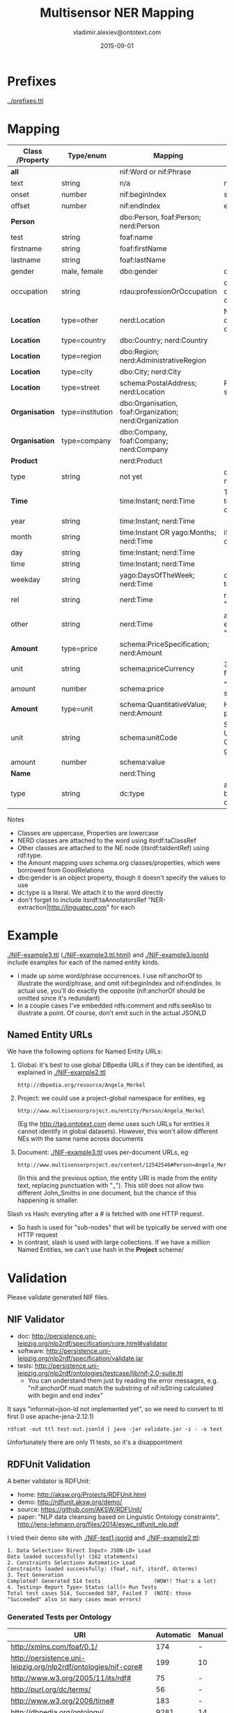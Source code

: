 #+STARTUP: showeverything
#+TITLE:   Multisensor NER Mapping
#+AUTHOR:  vladimir.alexiev@ontotext.com
#+DATE:    2015-09-01
#+OPTIONS: H:5 num:t toc:t \n:nil @:t ::t |:t ^:{} -:t f:t *:t <:t
#+OPTIONS: TeX:nil LaTeX:nil skip:nil d:nil todo:t pri:nil tags:not-in-toc

* Prefixes
[[../prefixes.ttl]]

* Mapping
| *Class* /Property | *Type/enum*      | *Mapping*                                              | *Notes*                                                     |
|-------------------+------------------+--------------------------------------------------------+-------------------------------------------------------------|
| *all*             |                  | nif:Word or nif:Phrase                                 |                                                             |
| text              | string           | n/a                                                    | nif:anchorOf omitted                                        |
| onset             | number           | nif:beginIndex                                         | start                                                       |
| offset            | number           | nif:endIndex                                           | end                                                         |
| *Person*          |                  | dbo:Person, foaf:Person; nerd:Person                   |                                                             |
| test              | string           | foaf:name                                              |                                                             |
| firstname         | string           | foaf:firstName                                         |                                                             |
| lastname          | string           | foaf:lastName                                          |                                                             |
| gender            | male, female     | dbo:gender                                             | dbp:Male, dbp:Female                                        |
| occupation        | string           | rdau:professionOrOccupation                            | dbo:occupation and dbo:profession are object props          |
| *Location*        | type=other       | nerd:Location                                          | No need to use dbo:Location if you can't identify the type  |
| *Location*        | type=country     | dbo:Country; nerd:Country                              |                                                             |
| *Location*        | type=region      | dbo:Region; nerd:AdministrativeRegion                  |                                                             |
| *Location*        | type=city        | dbo:City; nerd:City                                    |                                                             |
| *Location*        | type=street      | schema:PostalAddress; nerd:Location                    | Put text in schema:streetAddress                            |
| *Organisation*    | type=institution | dbo:Organisation, foaf:Organization; nerd:Organization |                                                             |
| *Organisation*    | type=company     | dbo:Company, foaf:Company; nerd:Company                |                                                             |
| *Product*         |                  | nerd:Product                                           |                                                             |
| type              | string           | not yet                                                | don't know yet what makes sense here                        |
| *Time*            |                  | time:Instant; nerd:Time                                | TODO: can you parse to XSD datetime components?             |
| year              | string           | time:Instant; nerd:Time                                |                                                             |
| month             | string           | time:Instant OR yago:Months; nerd:Time                 | if yago:Months then dbp:January...                          |
| day               | string           | time:Instant; nerd:Time                                |                                                             |
| time              | string           | time:Instant; nerd:Time                                |                                                             |
| weekday           | string           | yago:DaysOfTheWeek; nerd:Time                          | dbp:Sunday,... Put text in rdfs:label                       |
| rel               | string           | nerd:Time                                              | relative expression, eg "the last three days"               |
| other             | string           | nerd:Time                                              | any other time expression, eg "Valentine's day"             |
| *Amount*          | type=price       | schema:PriceSpecification; nerd:Amount                 |                                                             |
| unit              | string           | schema:priceCurrency                                   | 3-letter ISO 4217 format                                    |
| amount            | number           | schema:price                                           | "." as decimal separator                                    |
| *Amount*          | type=unit        | schema:QuantitativeValue; nerd:Amount                  | How about percentage??                                      |
| unit              | string           | schema:unitCode                                        | Strictly speaking, UN/CEFACT Common Code (eg GRM for grams) |
| amount            | number           | schema:value                                           |                                                             |
| *Name*            |                  | nerd:Thing                                             |                                                             |
| type              | string           | dc:type                                                | a type if anything can be identified, otherwise empty       |

Notes
- Classes are uppercase, Properties are lowercase
- NERD classes are attached to the word using itsrdf:taClassRef
- Other classes are attached to the NE node (itsrdf:taIdentRef) using rdf:type.
- the Amount mapping uses schema.org classes/properties, which were borrowed from GoodRelations
- dbo:gender is an object property, though it doesn't specify the values to use
- dc:type is a literal. We attach it to the word directly
- don't forget to include itsrdf:taAnnotatorsRef "NER-extraction|http://linguatec.com" for each

* Example
[[./NIF-example3.ttl]] ([[./NIF-example3.ttl.html]]) and [[./NIF-example3.jsonld]] include examples for each of the named entity kinds.
- I made up some word/phrase occurrences. I use nif:anchorOf to illustrate the
  word/phrase, and omit nif:beginIndex and nif:endIndex. In actual use, you'll do exactly
  the opposite (nif:anchorOf should be omitted since it's redundant)
- In a couple cases I've embedded rdfs:comment and rdfs:seeAlso to illustrate a point. Of
  course, don't emit such in the actual JSONLD

** Named Entity URLs
We have the following options for Named Entity URLs:
1. Global: it's best to use global DBpedia URLs if they can be identified, as explained in [[./NIF-example2.ttl]]
   : http://dbpedia.org/resource/Angela_Merkel
2. Project: we could use a project-global namespace for entities, eg
   : http://www.multisensorproject.eu/entity/Person/Angela_Merkel
   (Eg the [[http://tag.ontotext.com]] demo uses such URLs for entities it cannot identify in global datasets).
   However, this won't allow different NEs with the same name across documents
3. Document: [[./NIF-example3.ttl]] uses per-document URLs, eg
   : http://www.multisensorproject.eu/content/12542546#Person=Angela_Merkel
   (In this and the previous option, the entity URI is made from the entity text, replacing punctuation with "_"). 
   This still does not allow two different John_Smiths in one document, but the chance of this happening is smaller.
Slash vs Hash: everyting after a # is fetched with one HTTP request.
- So hash is used for "sub-nodes" that will be typically be served with one HTTP request
- In contrast, slash is used with large collections. If we have a million Named Entities, we can't use hash in the *Project* scheme/

* Validation
Please validate generated NIF files.

** NIF Validator
- doc: http://persistence.uni-leipzig.org/nlp2rdf/specification/core.html#validator
- software: http://persistence.uni-leipzig.org/nlp2rdf/specification/validate.jar
- tests: http://persistence.uni-leipzig.org/nlp2rdf/ontologies/testcase/lib/nif-2.0-suite.ttl
  - You can understand them just by reading the error messages, e.g. 
    "nif:anchorOf must match the substring of nif:isString calculated with begin and end index"
It says "informat=json-ld not implemented yet", so we need to convert to ttl first (I use apache-jena-2.12.1)
: rdfcat -out ttl test-out.jsonld | java -jar validate.jar -i - -o text
Unfortunately there are only 11 tests, so it's a disappointment

** RDFUnit Validation
A better validator is RDFUnit:
- home: http://aksw.org/Projects/RDFUnit.html
- demo: http://rdfunit.aksw.org/demo/
- source: https://github.com/AKSW/RDFUnit/
- paper: "NLP data cleansing based on Linguistic Ontology constraints", http://jens-lehmann.org/files/2014/eswc_rdfunit_nlp.pdf

I tried their demo site with [[./NIF-test1.jsonld]] and [[./NIF-example2.ttl]]:
: 1. Data Selection> Direct Input> JSON-LD> Load
: Data loaded successfully! (162 statements)
: 2. Constraints Selection> Automatic> Load
: Constraints loaded successfully: (foaf, nif, itsrdf, dcterms)
: 3. Test Generation
: Completed! Generated 514 tests                 (WOW!! That's a lot)
: 4. Testing> Report Type> Status (all)> Run Tests
: Total test cases 514, Succeeded 507, Failed 7  (NOTE: those "Succeeded" also in many cases mean errors)

*** Generated Tests per Ontology
| URI                                                             | Automatic | Manual |
|-----------------------------------------------------------------+-----------+--------|
| http://xmlns.com/foaf/0.1/                                      |       174 | -      |
| http://persistence.uni-leipzig.org/nlp2rdf/ontologies/nif-core# |       199 | 10     |
| http://www.w3.org/2005/11/its/rdf#                              |        75 | -      |
| http://purl.org/dc/terms/                                       |        56 | -      |
| http://www.w3.org/2006/time#                                    |       183 | -      |
| http://dbpedia.org/ontology/                                    |      9281 | 14     |
(Even though I canceled dbo generation a bit prematurely.) 

This is too much for us, we don't want the DBO tests. In particular, the *Status
(all)* report includes a lot of "violations" that come from ontologies not from our data.
But it's definitely worth investigating

*** RDFUnit test results
Here are the results. "Resources" is a simple tabular format (basically URL-error),
"Annotated Resources" provides more detail (about the errors pertaining to each URL)
- [[./NIF-test1-out.xls]]: Status (all) and Resources
- [[./NIF-test1-annotated.ttl]]: Annotated Resources
- [[./NIF-example2-out.xls]]: Resources
- [[./NIF-example2-annotated.ttl]]: Annotated Resources
